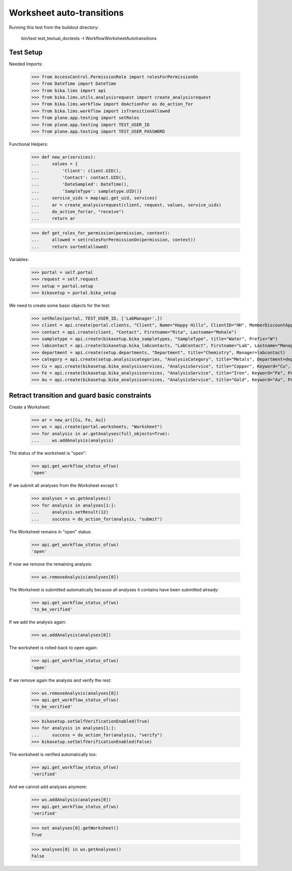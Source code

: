 Worksheet auto-transitions
--------------------------

Running this test from the buildout directory:

    bin/test test_textual_doctests -t WorkflowWorksheetAutotransitions


Test Setup
..........

Needed Imports:

    >>> from AccessControl.PermissionRole import rolesForPermissionOn
    >>> from DateTime import DateTime
    >>> from bika.lims import api
    >>> from bika.lims.utils.analysisrequest import create_analysisrequest
    >>> from bika.lims.workflow import doActionFor as do_action_for
    >>> from bika.lims.workflow import isTransitionAllowed
    >>> from plone.app.testing import setRoles
    >>> from plone.app.testing import TEST_USER_ID
    >>> from plone.app.testing import TEST_USER_PASSWORD

Functional Helpers:

    >>> def new_ar(services):
    ...     values = {
    ...         'Client': client.UID(),
    ...         'Contact': contact.UID(),
    ...         'DateSampled': DateTime(),
    ...         'SampleType': sampletype.UID()}
    ...     service_uids = map(api.get_uid, services)
    ...     ar = create_analysisrequest(client, request, values, service_uids)
    ...     do_action_for(ar, "receive")
    ...     return ar

    >>> def get_roles_for_permission(permission, context):
    ...     allowed = set(rolesForPermissionOn(permission, context))
    ...     return sorted(allowed)


Variables:

    >>> portal = self.portal
    >>> request = self.request
    >>> setup = portal.setup
    >>> bikasetup = portal.bika_setup

We need to create some basic objects for the test:

    >>> setRoles(portal, TEST_USER_ID, ['LabManager',])
    >>> client = api.create(portal.clients, "Client", Name="Happy Hills", ClientID="HH", MemberDiscountApplies=True)
    >>> contact = api.create(client, "Contact", Firstname="Rita", Lastname="Mohale")
    >>> sampletype = api.create(bikasetup.bika_sampletypes, "SampleType", title="Water", Prefix="W")
    >>> labcontact = api.create(bikasetup.bika_labcontacts, "LabContact", Firstname="Lab", Lastname="Manager")
    >>> department = api.create(setup.departments, "Department", title="Chemistry", Manager=labcontact)
    >>> category = api.create(setup.analysiscategories, "AnalysisCategory", title="Metals", Department=department)
    >>> Cu = api.create(bikasetup.bika_analysisservices, "AnalysisService", title="Copper", Keyword="Cu", Price="15", Category=category.UID(), Accredited=True)
    >>> Fe = api.create(bikasetup.bika_analysisservices, "AnalysisService", title="Iron", Keyword="Fe", Price="10", Category=category.UID())
    >>> Au = api.create(bikasetup.bika_analysisservices, "AnalysisService", title="Gold", Keyword="Au", Price="20", Category=category.UID())


Retract transition and guard basic constraints
..............................................

Create a Worksheet:

    >>> ar = new_ar([Cu, Fe, Au])
    >>> ws = api.create(portal.worksheets, "Worksheet")
    >>> for analysis in ar.getAnalyses(full_objects=True):
    ...     ws.addAnalysis(analysis)

The status of the worksheet is "open":

    >>> api.get_workflow_status_of(ws)
    'open'

If we submit all analyses from the Worksheet except 1:

    >>> analyses = ws.getAnalyses()
    >>> for analysis in analyses[1:]:
    ...     analysis.setResult(12)
    ...     success = do_action_for(analysis, "submit")

The Worksheet remains in "open" status:

    >>> api.get_workflow_status_of(ws)
    'open'

If now we remove the remaining analysis:

    >>> ws.removeAnalysis(analyses[0])

The Worksheet is submitted automatically because all analyses it contains have
been submitted already:

    >>> api.get_workflow_status_of(ws)
    'to_be_verified'

If we add the analysis again:

    >>> ws.addAnalysis(analyses[0])

The worksheet is rolled-back to open again:

    >>> api.get_workflow_status_of(ws)
    'open'

If we remove again the analysis and verify the rest:

    >>> ws.removeAnalysis(analyses[0])
    >>> api.get_workflow_status_of(ws)
    'to_be_verified'

    >>> bikasetup.setSelfVerificationEnabled(True)
    >>> for analysis in analyses[1:]:
    ...     success = do_action_for(analysis, "verify")
    >>> bikasetup.setSelfVerificationEnabled(False)

The worksheet is verified automatically too:

    >>> api.get_workflow_status_of(ws)
    'verified'

And we cannot add analyses anymore:

    >>> ws.addAnalysis(analyses[0])
    >>> api.get_workflow_status_of(ws)
    'verified'

    >>> not analyses[0].getWorksheet()
    True

    >>> analyses[0] in ws.getAnalyses()
    False
